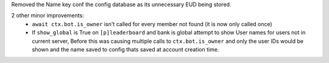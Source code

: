 Removed the Name key conf the config database as its unnecessary EUD being stored.

2 other minor improvements:
  - ``await ctx.bot.is_owner`` isn't called for every member not found (it is now only called once)
  - If ``show_global`` is True on ``[p]leaderboard`` and bank is global attempt to show User names for users not in current server, Before this was causing multiple calls to ``ctx.bot.is_owner`` and only the user IDs would be shown and the name saved to config thats saved at account creation time.


